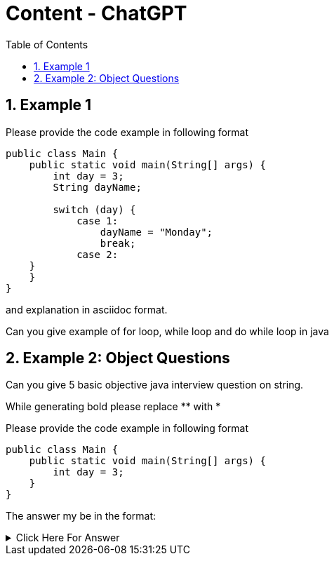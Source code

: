 = Content - ChatGPT
:toc: right
:toclevels: 5
:sectnums: 5

== Example 1

Please provide the code example in following format

[source, java]
----
public class Main {
    public static void main(String[] args) {
        int day = 3;
        String dayName;

        switch (day) {
            case 1:
                dayName = "Monday";
                break;
            case 2:
    }
    }
}
----

and explanation in asciidoc format.

Can you give example of for loop, while loop and do while loop in java

################################################################################

== Example 2: Object Questions

Can you give 5 basic objective java interview question on string.

While generating bold please replace ** with *

Please provide the code example in following format

[source, java]
----
public class Main {
    public static void main(String[] args) {
        int day = 3;
    }
}
----

The answer my be in the format:

.Click Here For Answer
[%collapsible]
====
The answer is B
====




